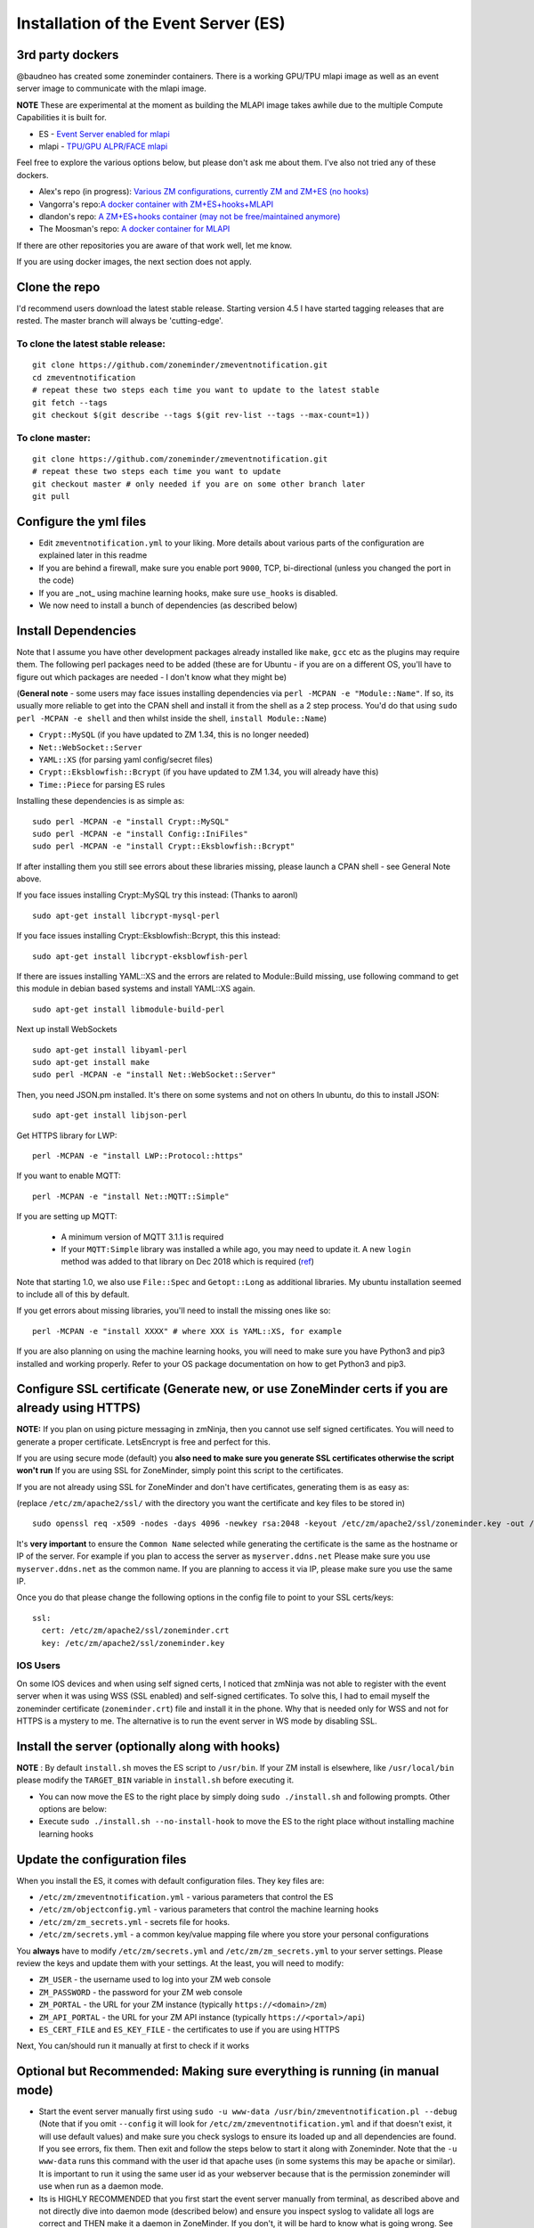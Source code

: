 
Installation of the Event Server (ES)
--------------------------------------

.. _third_party_dockers:

3rd party dockers 
~~~~~~~~~~~~~~~~~~
@baudneo has created some zoneminder containers. There is a working GPU/TPU mlapi image as well as an event server image to communicate with the mlapi image.

**NOTE** These are experimental at the moment as building the MLAPI image takes awhile due to the multiple Compute Capabilities it is built for.

- ES - `Event Server enabled for mlapi <https://github.com/baudneo/neo-eventserver-mlapi>`__
- mlapi - `TPU/GPU ALPR/FACE mlapi <https://github.com/baudneo/neo-mlapi_cudnn-base>`__

Feel free to explore the various options below, but please don't ask me about them. I've also not tried any of these
dockers.

- Alex's repo (in progress): `Various ZM configurations, currently ZM and ZM+ES (no hooks) <https://github.com/zoneminder-containers>`__ 
- Vangorra's repo:`A docker container with ZM+ES+hooks+MLAPI <https://github.com/vangorra/zoneminder-zmeventnotification>`__
- dlandon's repo: `A ZM+ES+hooks container (may not be free/maintained anymore) <https://github.com/dlandon/zoneminder.machine.learning>`__
- The Moosman's  repo: `A docker container for MLAPI <https://github.com/themoosman/mlapi>`__

If there are other repositories you are aware of that work well, let me know.

If you are using docker images, the next section does not apply.

Clone the repo
~~~~~~~~~~~~~~~~~

I'd recommend users download the latest stable release. Starting version 4.5 I have started tagging releases that are rested. The master branch will always be 'cutting-edge'.

To clone the latest stable release:
^^^^^^^^^^^^^^^^^^^^^^^^^^^^^^^^^^^

::

  git clone https://github.com/zoneminder/zmeventnotification.git
  cd zmeventnotification
  # repeat these two steps each time you want to update to the latest stable
  git fetch --tags
  git checkout $(git describe --tags $(git rev-list --tags --max-count=1))

To clone master:
^^^^^^^^^^^^^^^^^

::

  git clone https://github.com/zoneminder/zmeventnotification.git
  # repeat these two steps each time you want to update
  git checkout master # only needed if you are on some other branch later
  git pull


Configure the yml files
~~~~~~~~~~~~~~~~~~~~~~~~~~~
-  Edit ``zmeventnotification.yml`` to your liking. More details about
   various parts of the configuration are explained later in this readme
-  If you are behind a firewall, make sure you enable port ``9000``,
   TCP, bi-directional (unless you changed the port in the code)
-  If you are _not_ using machine learning hooks, make sure ``use_hooks`` is disabled.
-  We now need to install a bunch of dependencies (as described below)

Install Dependencies
~~~~~~~~~~~~~~~~~~~~

Note that I assume you have other development packages already installed
like ``make``, ``gcc`` etc as the plugins may require them. The
following perl packages need to be added (these are for Ubuntu - if you
are on a different OS, you'll have to figure out which packages are
needed - I don't know what they might be)

(**General note** - some users may face issues installing dependencies
via ``perl -MCPAN -e "Module::Name"``. If so, its usually more reliable
to get into the CPAN shell and install it from the shell as a 2 step
process. You'd do that using ``sudo perl -MCPAN -e shell`` and then
whilst inside the shell, ``install Module::Name``)

-  ``Crypt::MySQL`` (if you have updated to ZM 1.34, this is no longer needed)
-  ``Net::WebSocket::Server``
-  ``YAML::XS`` (for parsing yaml config/secret files)
-  ``Crypt::Eksblowfish::Bcrypt`` (if you have updated to ZM 1.34, you will already have this)
- ``Time::Piece`` for parsing ES rules

Installing these dependencies is as simple as:

::

    sudo perl -MCPAN -e "install Crypt::MySQL"
    sudo perl -MCPAN -e "install Config::IniFiles"
    sudo perl -MCPAN -e "install Crypt::Eksblowfish::Bcrypt"
   
If after installing them you still see errors about these libraries
missing, please launch a CPAN shell - see General Note above.

If you face issues installing Crypt::MySQL try this instead: (Thanks to
aaronl)

::

    sudo apt-get install libcrypt-mysql-perl
    
If you face issues installing Crypt::Eksblowfish::Bcrypt, this this instead:

::

    sudo apt-get install libcrypt-eksblowfish-perl


If there are issues installing YAML::XS and the errors are
related to Module::Build missing, use following command to get this
module in debian based systems and install YAML::XS again.

::

    sudo apt-get install libmodule-build-perl

Next up install WebSockets

::

    sudo apt-get install libyaml-perl
    sudo apt-get install make
    sudo perl -MCPAN -e "install Net::WebSocket::Server"

Then, you need JSON.pm installed. It's there on some systems and not on
others In ubuntu, do this to install JSON:

::

    sudo apt-get install libjson-perl

Get HTTPS library for LWP:

::

    perl -MCPAN -e "install LWP::Protocol::https"

If you want to enable MQTT:

::

    perl -MCPAN -e "install Net::MQTT::Simple"


If you are setting up MQTT:

 - A minimum version of MQTT 3.1.1 is required
 - If your ``MQTT:Simple`` library was installed a while ago, you may need to update it. A new ``login`` method was added
   to that library on Dec 2018 which is required (`ref <https://github.com/Juerd/Net-MQTT-Simple/blob/cf01b43c27893a07185d4b58ff87db183d08b0e9/Changes#L21>`__)

Note that starting 1.0, we also use ``File::Spec`` and ``Getopt::Long`` as additional libraries. My ubuntu installation
seemed to include all of this by default.

If you get errors about missing libraries, you'll need to install the
missing ones like so:

::

    perl -MCPAN -e "install XXXX" # where XXX is YAML::XS, for example

If you are also planning on using the machine learning hooks, you will need to make sure you have Python3 and pip3 installed and working properly. Refer to your OS package documentation on how to get Python3 and pip3. 

Configure SSL certificate (Generate new, or use ZoneMinder certs if you are already using HTTPS)
~~~~~~~~~~~~~~~~~~~~~~~~~~~~~~~~~~~~~~~~~~~~~~~~~~~~~~~~~~~~~~~~~~~~~~~~~~~~~~~~~~~~~~~~~~~~~~~~~

**NOTE:** If you plan on using picture messaging in zmNinja, then you cannot use self signed certificates. You will need to generate a proper certificate. LetsEncrypt is free and perfect for this.

If you are using secure mode (default) you **also need to make sure you
generate SSL certificates otherwise the script won't run** If you are
using SSL for ZoneMinder, simply point this script to the certificates.

If you are not already using SSL for ZoneMinder and don't have
certificates, generating them is as easy as:

(replace ``/etc/zm/apache2/ssl/`` with the directory you want the
certificate and key files to be stored in)

::

    sudo openssl req -x509 -nodes -days 4096 -newkey rsa:2048 -keyout /etc/zm/apache2/ssl/zoneminder.key -out /etc/zm/apache2/ssl/zoneminder.crt

It's **very important** to ensure the ``Common Name`` selected while
generating the certificate is the same as the hostname or IP of the
server. For example if you plan to access the server as
``myserver.ddns.net`` Please make sure you use ``myserver.ddns.net`` as
the common name. If you are planning to access it via IP, please make
sure you use the same IP.

Once you do that please change the following options in the config file
to point to your SSL certs/keys:

::

    ssl:
      cert: /etc/zm/apache2/ssl/zoneminder.crt
      key: /etc/zm/apache2/ssl/zoneminder.key

IOS Users
^^^^^^^^^

On some IOS devices and when using self signed certs, I noticed that
zmNinja was not able to register with the event server when it was using
WSS (SSL enabled) and self-signed certificates. To solve this, I had to
email myself the zoneminder certificate (``zoneminder.crt``) file and
install it in the phone. Why that is needed only for WSS and not for
HTTPS is a mystery to me. The alternative is to run the event server in
WS mode by disabling SSL.


Install the server (optionally along with hooks) 
~~~~~~~~~~~~~~~~~~~~~~~~~~~~~~~~~~~~~~~~~~~~~~~~~~~~~~~~

**NOTE** : By default ``install.sh`` moves the ES script to ``/usr/bin``. 
If your ZM install is elsewhere, like ``/usr/local/bin`` please modify the ``TARGET_BIN`` variable
in ``install.sh`` before executing it.

-  You can now move the ES to the right place by simply doing
   ``sudo ./install.sh`` and following prompts. Other options are below:
-  Execute ``sudo ./install.sh --no-install-hook`` to move the ES to the
   right place without installing machine learning hooks



Update the configuration files
~~~~~~~~~~~~~~~~~~~~~~~~~~~~~~~~~

When you install the ES, it comes with default configuration files. They key files
are:

- ``/etc/zm/zmeventnotification.yml`` - various parameters that control the ES
- ``/etc/zm/objectconfig.yml`` - various parameters that control the machine learning hooks
- ``/etc/zm/zm_secrets.yml`` - secrets file for hooks.
- ``/etc/zm/secrets.yml`` - a common key/value mapping file where you store your personal configurations

You **always** have to modify ``/etc/zm/secrets.yml`` and ``/etc/zm/zm_secrets.yml`` to your server settings. Please review
the keys and update them with your settings. At the least, you will need to modify:

- ``ZM_USER`` - the username used to log into your ZM web console
- ``ZM_PASSWORD`` - the password for your ZM web console
- ``ZM_PORTAL`` - the URL for your ZM instance (typically ``https://<domain>/zm``)
- ``ZM_API_PORTAL`` - the URL for your ZM API instance (typically ``https://<portal>/api``)
- ``ES_CERT_FILE`` and ``ES_KEY_FILE`` - the certificates to use if you are using HTTPS

Next, You can/should run it manually at first to check if it works

Optional but Recommended: Making sure everything is running (in manual mode)
~~~~~~~~~~~~~~~~~~~~~~~~~~~~~~~~~~~~~~~~~~~~~~~~~~~~~~~~~~~~~~~~~~~~~~~~~~~~

-  Start the event server manually first using
   ``sudo -u www-data /usr/bin/zmeventnotification.pl --debug``
   (Note that if you omit ``--config`` it will look for
   ``/etc/zm/zmeventnotification.yml`` and if that doesn't exist, it
   will use default values) and make sure you check syslogs to ensure
   its loaded up and all dependencies are found. If you see errors, fix
   them. Then exit and follow the steps below to start it along with
   Zoneminder. Note that the ``-u www-data`` runs this command with the
   user id that apache uses (in some systems this may be ``apache`` or
   similar). It is important to run it using the same user id as your
   webserver because that is the permission zoneminder will use when run
   as a daemon mode.

-  Its is HIGHLY RECOMMENDED that you first start the event server
   manually from terminal, as described above and not directly dive into
   daemon mode (described below) and ensure you inspect syslog to
   validate all logs are correct and THEN make it a daemon in
   ZoneMinder. If you don't, it will be hard to know what is going
   wrong. See :ref:`this section <debug_reporting_es>` later that describes how to make sure its all working fine
   from command line.

Making sure the ES gets auto-started when ZM starts
~~~~~~~~~~~~~~~~~~~~~~~~~~~~~~~~~~~~~~~~~~~~~~~~~~~~

-  Go to your web interface, and go to
   ``Options->Systems`` and enable ``OPT_USE_EVENTNOTIFICATION`` and you
   are all set.
- If you plan on using the machine learning hooks, there is more work to do. Please refer to :ref:`hooks_install`.

**The rest of this section is NOT NEEDED for 1.32.0 and above!**


Set up logging correctly for troubleshooting
~~~~~~~~~~~~~~~~~~~~~~~~~~~~~~~~~~~~~~~~~~~~~~
For quick debugging, you can just run the ES or hooks manually by adding ``--debug`` but for proper logging,
follow steps :ref:`here <es-hooks-logging>`
